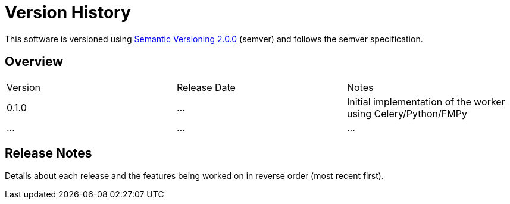 = Version History

This software is versioned using https://semver.org/spec/v2.0.0.html[Semantic Versioning 2.0.0] (semver) and follows the semver specification.

== Overview
[cols="3*"]
|===

| Version
| Release Date
| Notes

| 0.1.0
| ...
| Initial implementation of the worker using Celery/Python/FMPy

3*| ...

|===

== Release Notes
Details about each release and the features being worked on in reverse order (most recent first).

